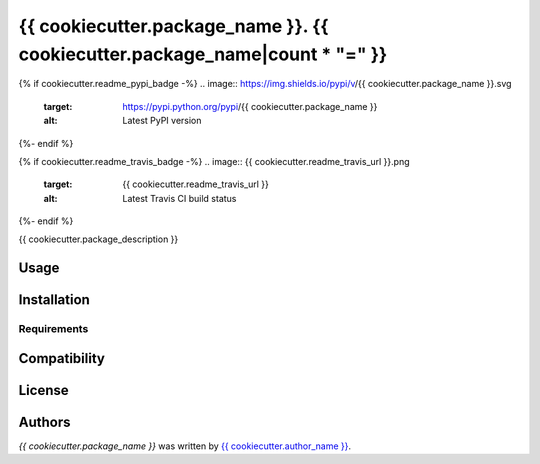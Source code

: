============================================================================
{{ cookiecutter.package_name }}. {{ cookiecutter.package_name|count * "=" }}
============================================================================

{% if cookiecutter.readme_pypi_badge -%}
.. image:: https://img.shields.io/pypi/v/{{ cookiecutter.package_name }}.svg
    :target: https://pypi.python.org/pypi/{{ cookiecutter.package_name }}
    :alt: Latest PyPI version
{%- endif %}

{% if cookiecutter.readme_travis_badge -%}
.. image:: {{ cookiecutter.readme_travis_url }}.png
   :target: {{ cookiecutter.readme_travis_url }}
   :alt: Latest Travis CI build status
{%- endif %}

{{ cookiecutter.package_description }}

Usage
-----

Installation
------------

Requirements
^^^^^^^^^^^^

Compatibility
-------------

License
-------

Authors
-------

`{{ cookiecutter.package_name }}` was written by `{{ cookiecutter.author_name }} <{{ cookiecutter.author_email }}>`_.
